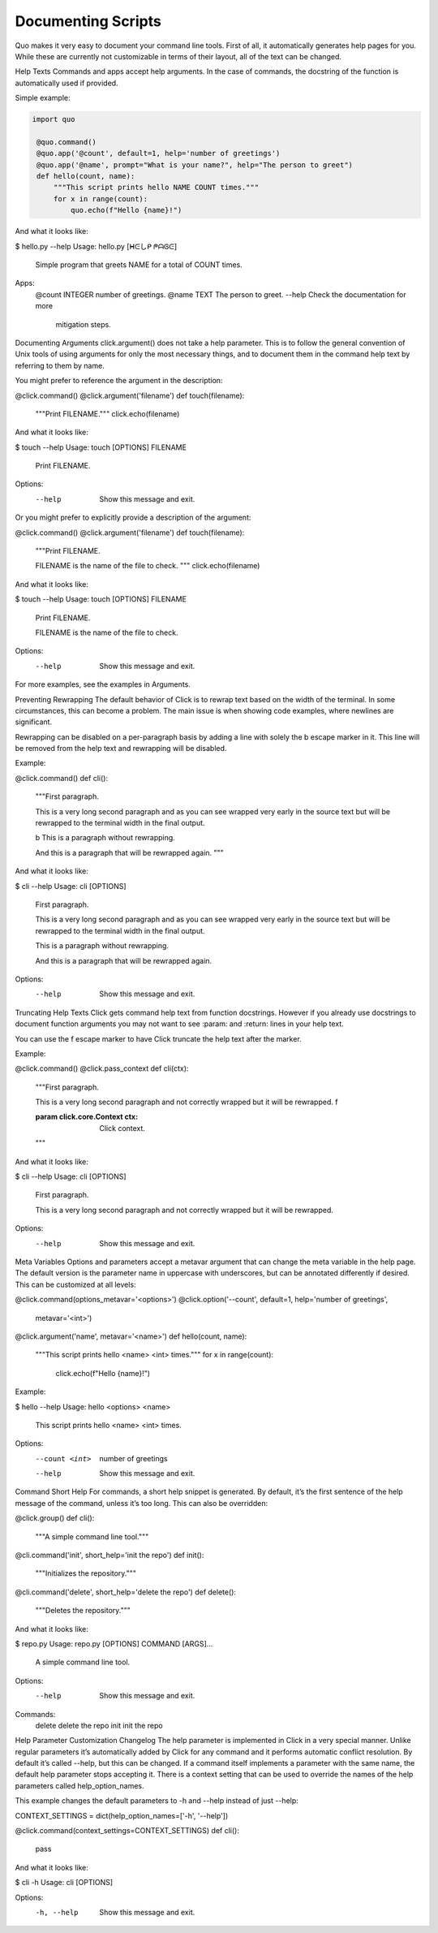 Documenting Scripts
===================
Quo makes it very easy to document your command line tools. First of all, it automatically generates help pages for you. While these are currently not customizable in terms of their layout, all of the text can be changed.

Help Texts
Commands and apps accept help arguments. In the case of commands, the docstring of the function is automatically used if provided.

Simple example:

.. code:: python

  import quo

   @quo.command()
   @quo.app('@count', default=1, help='number of greetings')
   @quo.app('@name', prompt="What is your name?", help="The person to greet")
   def hello(count, name):
       """This script prints hello NAME COUNT times."""
       for x in range(count):
           quo.echo(f"Hello {name}!")
And what it looks like:

.. code:: console
$ hello.py --help
Usage: hello.py [ᕼᕮしᑭ ᖘᗩᎶᕮ]

  Simple program that greets NAME for a total of
  COUNT times.

Apps:
  @count INTEGER  number of greetings.
  @name TEXT      The person to greet.
  --help          Check the documentation for more
                  mitigation steps.


Documenting Arguments
click.argument() does not take a help parameter. This is to follow the general convention of Unix tools of using arguments for only the most necessary things, and to document them in the command help text by referring to them by name.

You might prefer to reference the argument in the description:

@click.command()
@click.argument('filename')
def touch(filename):
    """Print FILENAME."""
    click.echo(filename)
And what it looks like:

$ touch --help
Usage: touch [OPTIONS] FILENAME

  Print FILENAME.

Options:
  --help  Show this message and exit.
Or you might prefer to explicitly provide a description of the argument:

@click.command()
@click.argument('filename')
def touch(filename):
    """Print FILENAME.

    FILENAME is the name of the file to check.
    """
    click.echo(filename)
And what it looks like:

$ touch --help
Usage: touch [OPTIONS] FILENAME

  Print FILENAME.

  FILENAME is the name of the file to check.

Options:
  --help  Show this message and exit.
For more examples, see the examples in Arguments.

Preventing Rewrapping
The default behavior of Click is to rewrap text based on the width of the terminal. In some circumstances, this can become a problem. The main issue is when showing code examples, where newlines are significant.

Rewrapping can be disabled on a per-paragraph basis by adding a line with solely the \b escape marker in it. This line will be removed from the help text and rewrapping will be disabled.

Example:

@click.command()
def cli():
    """First paragraph.

    This is a very long second paragraph and as you
    can see wrapped very early in the source text
    but will be rewrapped to the terminal width in
    the final output.

    \b
    This is
    a paragraph
    without rewrapping.

    And this is a paragraph
    that will be rewrapped again.
    """
And what it looks like:

$ cli --help
Usage: cli [OPTIONS]

  First paragraph.

  This is a very long second paragraph and as you can see wrapped very early in
  the source text but will be rewrapped to the terminal width in the final
  output.

  This is
  a paragraph
  without rewrapping.

  And this is a paragraph that will be rewrapped again.

Options:
  --help  Show this message and exit.
Truncating Help Texts
Click gets command help text from function docstrings. However if you already use docstrings to document function arguments you may not want to see :param: and :return: lines in your help text.

You can use the \f escape marker to have Click truncate the help text after the marker.

Example:

@click.command()
@click.pass_context
def cli(ctx):
    """First paragraph.

    This is a very long second
    paragraph and not correctly
    wrapped but it will be rewrapped.
    \f

    :param click.core.Context ctx: Click context.
    """
And what it looks like:

$ cli --help
Usage: cli [OPTIONS]

  First paragraph.

  This is a very long second paragraph and not correctly wrapped but it will be
  rewrapped.

Options:
  --help  Show this message and exit.
Meta Variables
Options and parameters accept a metavar argument that can change the meta variable in the help page. The default version is the parameter name in uppercase with underscores, but can be annotated differently if desired. This can be customized at all levels:

@click.command(options_metavar='<options>')
@click.option('--count', default=1, help='number of greetings',
              metavar='<int>')
@click.argument('name', metavar='<name>')
def hello(count, name):
    """This script prints hello <name> <int> times."""
    for x in range(count):
        click.echo(f"Hello {name}!")
Example:

$ hello --help
Usage: hello <options> <name>

  This script prints hello <name> <int> times.

Options:
  --count <int>  number of greetings
  --help         Show this message and exit.
Command Short Help
For commands, a short help snippet is generated. By default, it’s the first sentence of the help message of the command, unless it’s too long. This can also be overridden:

@click.group()
def cli():
    """A simple command line tool."""

@cli.command('init', short_help='init the repo')
def init():
    """Initializes the repository."""

@cli.command('delete', short_help='delete the repo')
def delete():
    """Deletes the repository."""
And what it looks like:

$ repo.py
Usage: repo.py [OPTIONS] COMMAND [ARGS]...

  A simple command line tool.

Options:
  --help  Show this message and exit.

Commands:
  delete  delete the repo
  init    init the repo
Help Parameter Customization
Changelog
The help parameter is implemented in Click in a very special manner. Unlike regular parameters it’s automatically added by Click for any command and it performs automatic conflict resolution. By default it’s called --help, but this can be changed. If a command itself implements a parameter with the same name, the default help parameter stops accepting it. There is a context setting that can be used to override the names of the help parameters called help_option_names.

This example changes the default parameters to -h and --help instead of just --help:

CONTEXT_SETTINGS = dict(help_option_names=['-h', '--help'])

@click.command(context_settings=CONTEXT_SETTINGS)
def cli():
    pass
And what it looks like:

$ cli -h
Usage: cli [OPTIONS]

Options:
  -h, --help  Show this message and exit.
